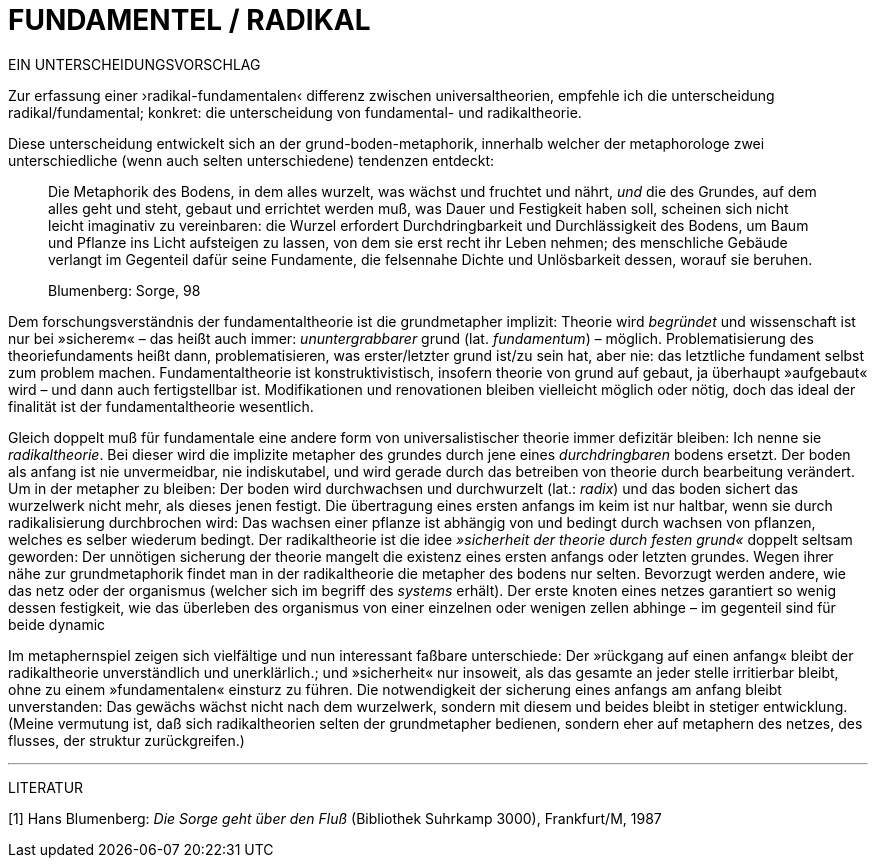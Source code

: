 # FUNDAMENTEL / RADIKAL
:hp-tags: boden, grund, fundamental, metapher, universaltheorie, radikal, theorie, 
:published_at: 2017-01-13

EIN UNTERSCHEIDUNGSVORSCHLAG

Zur erfassung einer ›radikal-fundamentalen‹ differenz zwischen universaltheorien, empfehle ich die unterscheidung radikal/fundamental; konkret: die unterscheidung von fundamental- und radikaltheorie. 

Diese unterscheidung entwickelt sich an der grund-boden-metaphorik, innerhalb welcher der metaphorologe zwei unterschiedliche (wenn auch selten unterschiedene) tendenzen entdeckt: 

> Die Metaphorik des Bodens, in dem alles wurzelt, was wächst und fruchtet und nährt, _und_ die des Grundes, auf dem alles geht und steht, gebaut und errichtet werden muß, was Dauer und Festigkeit haben soll, scheinen sich nicht leicht imaginativ zu vereinbaren: die Wurzel erfordert Durchdringbarkeit und Durchlässigkeit des Bodens, um Baum und Pflanze ins Licht aufsteigen zu lassen, von dem sie erst recht ihr Leben nehmen; des menschliche Gebäude verlangt im Gegenteil dafür seine Fundamente, die felsennahe Dichte und Unlösbarkeit dessen, worauf sie beruhen. 

> Blumenberg: Sorge, 98

Dem forschungsverständnis der fundamentaltheorie ist die grundmetapher implizit: Theorie wird _begründet_ und wissenschaft ist nur bei »sicherem« – das heißt auch immer: _ununtergrabbarer_ grund (lat. _fundamentum_) – möglich. Problematisierung des theoriefundaments heißt dann, problematisieren, was erster/letzter grund ist/zu sein hat, aber nie: das letztliche fundament selbst zum problem machen. Fundamentaltheorie ist konstruktivistisch, insofern theorie von grund auf gebaut, ja überhaupt »aufgebaut« wird – und dann auch fertigstellbar ist. Modifikationen und renovationen bleiben vielleicht möglich oder nötig, doch das ideal der finalität ist der fundamentaltheorie wesentlich. 

Gleich doppelt muß für fundamentale eine andere form von universalistischer theorie immer defizitär bleiben: Ich nenne sie _radikaltheorie_. Bei dieser wird die implizite metapher des grundes durch jene eines _durchdringbaren_ bodens ersetzt. Der boden als anfang ist nie unvermeidbar, nie indiskutabel, und wird gerade durch das betreiben von theorie durch bearbeitung verändert. Um in der metapher zu bleiben: Der boden wird durchwachsen und durchwurzelt (lat.: _radix_) und das boden sichert das wurzelwerk nicht mehr, als dieses jenen festigt. Die übertragung eines ersten anfangs im keim ist nur haltbar, wenn sie durch radikalisierung durchbrochen wird: Das wachsen einer pflanze ist abhängig von und bedingt durch wachsen von pflanzen, welches es selber wiederum bedingt. Der radikaltheorie ist die idee _»sicherheit der theorie durch festen grund«_ doppelt seltsam geworden: Der unnötigen sicherung der theorie mangelt die existenz eines ersten anfangs oder letzten grundes. Wegen ihrer nähe zur grundmetaphorik findet man in der radikaltheorie die metapher des bodens nur selten. Bevorzugt werden andere, wie das netz oder der organismus (welcher sich im begriff des _systems_ erhält). Der erste knoten eines netzes garantiert so wenig dessen festigkeit, wie das überleben des organismus von einer einzelnen oder wenigen zellen abhinge – im gegenteil sind für beide dynamic 

Im metaphernspiel zeigen sich vielfältige und nun interessant faßbare unterschiede: Der »rückgang auf einen anfang« bleibt der radikaltheorie unverständlich und unerklärlich.; und »sicherheit« nur insoweit, als  das gesamte an jeder stelle irritierbar bleibt, ohne zu einem »fundamentalen« einsturz zu führen. Die notwendigkeit der sicherung eines anfangs am anfang bleibt unverstanden: Das gewächs wächst nicht nach dem wurzelwerk, sondern mit diesem und beides bleibt in stetiger entwicklung. (Meine vermutung ist, daß sich radikaltheorien selten der grundmetapher bedienen, sondern eher auf metaphern des netzes, des flusses, der struktur zurückgreifen.)

---

LITERATUR

[1] Hans Blumenberg: _Die Sorge geht über den Fluß_ (Bibliothek Suhrkamp 3000), Frankfurt/M, 1987
